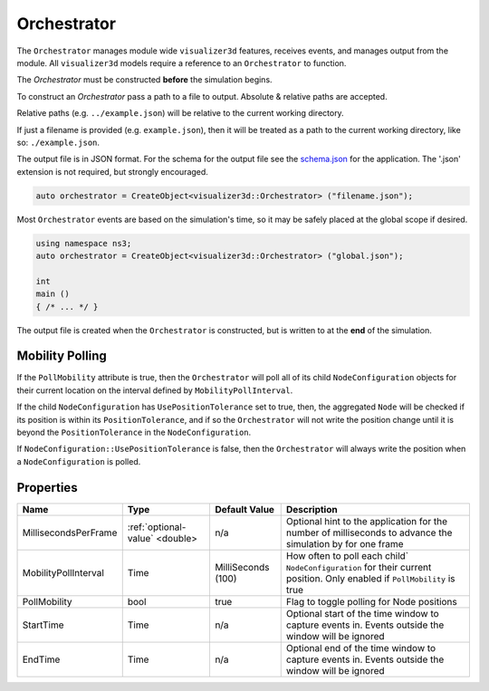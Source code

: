 Orchestrator
============

The ``Orchestrator`` manages module wide ``visualizer3d`` features, receives events, and
manages output from the module. All ``visualizer3d`` models require a reference
to an ``Orchestrator`` to function.

The `Orchestrator` must be constructed **before** the simulation begins.

To construct an `Orchestrator` pass a path to a file to output. Absolute & relative
paths are accepted.

Relative paths (e.g. ``../example.json``) will be relative to the current working directory.

If just a filename is provided (e.g. ``example.json``), then it will be treated as a
path to the current working directory, like so: ``./example.json``.

The output file is in JSON format. For the schema for the output file
see the `schema.json <https://github.com/usnistgov/ns3-visualizer3d/blob/master/schema.json>`_
for the application. The '.json' extension is not required, but strongly encouraged.

.. code-block:: C++

  auto orchestrator = CreateObject<visualizer3d::Orchestrator> ("filename.json");

Most ``Orchestrator`` events are based on the simulation's time, so it may be safely placed at
the global scope if desired.

.. code-block:: C++

  using namespace ns3;
  auto orchestrator = CreateObject<visualizer3d::Orchestrator> ("global.json");

  int
  main ()
  { /* ... */ }


The output file is created when the ``Orchestrator`` is constructed, but is written to
at the **end** of the simulation.


.. _orchestrator-mobility-polling:

Mobility Polling
----------------

If the ``PollMobility`` attribute is true, then the ``Orchestrator`` will poll
all of its child ``NodeConfiguration`` objects for their current location on the interval defined
by ``MobilityPollInterval``.

If the child ``NodeConfiguration`` has ``UsePositionTolerance`` set to true, then,
the aggregated ``Node`` will be checked if its position is within its ``PositionTolerance``,
and if so the ``Orchestrator`` will not write the position change until
it is beyond the ``PositionTolerance`` in the ``NodeConfiguration``.

If ``NodeConfiguration::UsePositionTolerance`` is false, then the ``Orchestrator``
will always write the position when a ``NodeConfiguration`` is polled.


Properties
----------

+----------------------+--------------------------------+--------------------+------------------------------------------+
| Name                 | Type                           | Default Value      | Description                              |
+======================+================================+====================+==========================================+
| MillisecondsPerFrame | :ref:`optional-value` <double> |                n/a | Optional hint to the application for     |
|                      |                                |                    | the number of milliseconds to advance    |
|                      |                                |                    | the simulation by for one frame          |
+----------------------+--------------------------------+--------------------+------------------------------------------+
| MobilityPollInterval | Time                           | MilliSeconds (100) | How often to poll each child`            |
|                      |                                |                    | ``NodeConfiguration`` for their          |
|                      |                                |                    | current position. Only enabled if        |
|                      |                                |                    | ``PollMobility`` is true                 |
+----------------------+--------------------------------+--------------------+------------------------------------------+
| PollMobility         | bool                           |               true | Flag to toggle polling                   |
|                      |                                |                    | for Node positions                       |
+----------------------+--------------------------------+--------------------+------------------------------------------+
| StartTime            | Time                           |               n/a  | Optional start of the time window to     |
|                      |                                |                    | capture events in.                       |
|                      |                                |                    | Events outside the window will           |
|                      |                                |                    | be ignored                               |
+----------------------+--------------------------------+--------------------+------------------------------------------+
| EndTime              | Time                           |               n/a  | Optional end of the time window to       |
|                      |                                |                    | capture events in.                       |
|                      |                                |                    | Events outside the window will           |
|                      |                                |                    | be ignored                               |
+----------------------+--------------------------------+--------------------+------------------------------------------+
